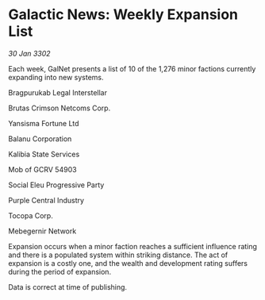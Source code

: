 * Galactic News: Weekly Expansion List

/30 Jan 3302/

Each week, GalNet presents a list of 10 of the 1,276 minor factions currently expanding into new systems. 

Bragpurukab Legal Interstellar 

Brutas Crimson Netcoms Corp. 

Yansisma Fortune Ltd 

Balanu Corporation 

Kalibia State Services 

Mob of GCRV 54903 

Social Eleu Progressive Party 

Purple Central Industry 

Tocopa Corp. 

Mebegernir Network 

Expansion occurs when a minor faction reaches a sufficient influence rating and there is a populated system within striking distance. The act of expansion is a costly one, and the wealth and development rating suffers during the period of expansion. 

Data is correct at time of publishing.